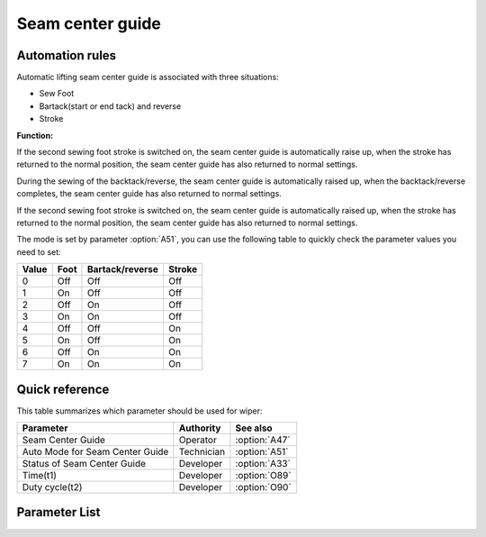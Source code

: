 Seam center guide
=================

Automation rules
----------------

Automatic lifting seam center guide is associated with three situations:

- Sew Foot
- Bartack(start or end tack) and reverse
- Stroke

**Function:**

If the second sewing foot stroke is switched on, the seam center guide is automatically
raise up, when the stroke has returned to the normal position, the seam center guide has
also returned to normal settings.

During the sewing of the backtack/reverse, the seam center guide is automatically raised
up, when the backtack/reverse completes, the seam center guide has also returned to
normal settings.

If the second sewing foot stroke is switched on, the seam center guide is automatically
raised up, when the stroke has returned to the normal position, the seam center guide
has also returned to normal settings.

The mode is set by parameter :option:`A51`, you can use the following table to quickly
check the parameter values ​​you need to set:

===== ==== =============== ======
Value Foot Bartack/reverse Stroke
===== ==== =============== ======
0     Off  Off             Off
1     On   Off             Off
2     Off  On              Off
3     On   On              Off
4     Off  Off             On
5     On   Off             On
6     Off  On              On
7     On   On              On
===== ==== =============== ======

Quick reference
---------------

This table summarizes which parameter should be used for wiper:

=============================== ========== =============
Parameter                       Authority  See also
=============================== ========== =============
Seam Center Guide               Operator   :option:`A47`
Auto Mode for Seam Center Guide Technician :option:`A51`
Status of Seam Center Guide     Developer  :option:`A33`
Time(t1)                        Developer  :option:`O89`
Duty cycle(t2)                  Developer  :option:`O90`
=============================== ========== =============

Parameter List
--------------

.. option:: A47

    -Max  1
    -Min  0
    -Unit  --
    -Description
      | Seam center guide function:
      | 0 = Off;
      | 1 = On.

.. option:: A51

    -Max  7
    -Min  0
    -Unit  --
    -Description
      | Auto mode for seam center guide:
      | 0 = Manual;
      | 1 = Automatically raise when foot lifting;
      | 2 = Automatically raise when backtack/reverse;
      | 3 = Both 1&2;
      | 4 = Automatically raise when 2nd stroke;
      | 5 = Both 1&4;
      | 6 = Both 2&4;
      | 7 = Both 1&2&4.

.. option:: A33

    -Max  1
    -Min  0
    -Unit  --
    -Description  Status of the seam center guide solenoid(read only)

.. option:: O89

    -Max  999
    -Min  1
    -Unit  ms
    -Description  Seam Center Guide: activation duration of in :term:`time period t1`
                  (100% duty cycle).

.. option:: O90

    -Max  100
    -Min  1
    -Unit  %
    -Description  Seam Center Guide: duty cycle[%] in :term:`time period t2`.
